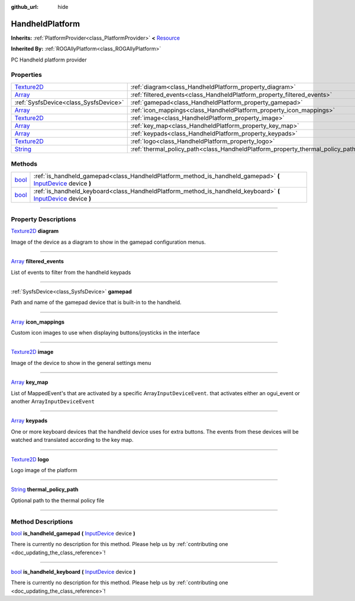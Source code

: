 :github_url: hide

.. DO NOT EDIT THIS FILE!!!
.. Generated automatically from Godot engine sources.
.. Generator: https://github.com/godotengine/godot/tree/master/doc/tools/make_rst.py.
.. XML source: https://github.com/godotengine/godot/tree/master/api/classes/HandheldPlatform.xml.

.. _class_HandheldPlatform:

HandheldPlatform
================

**Inherits:** :ref:`PlatformProvider<class_PlatformProvider>` **<** `Resource <https://docs.godotengine.org/en/stable/classes/class_resource.html>`_

**Inherited By:** :ref:`ROGAllyPlatform<class_ROGAllyPlatform>`

PC Handheld platform provider

.. rst-class:: classref-reftable-group

Properties
----------

.. table::
   :widths: auto

   +------------------------------------------------------------------------------------+---------------------------------------------------------------------------------+
   | `Texture2D <https://docs.godotengine.org/en/stable/classes/class_texture2d.html>`_ | :ref:`diagram<class_HandheldPlatform_property_diagram>`                         |
   +------------------------------------------------------------------------------------+---------------------------------------------------------------------------------+
   | `Array <https://docs.godotengine.org/en/stable/classes/class_array.html>`_         | :ref:`filtered_events<class_HandheldPlatform_property_filtered_events>`         |
   +------------------------------------------------------------------------------------+---------------------------------------------------------------------------------+
   | :ref:`SysfsDevice<class_SysfsDevice>`                                              | :ref:`gamepad<class_HandheldPlatform_property_gamepad>`                         |
   +------------------------------------------------------------------------------------+---------------------------------------------------------------------------------+
   | `Array <https://docs.godotengine.org/en/stable/classes/class_array.html>`_         | :ref:`icon_mappings<class_HandheldPlatform_property_icon_mappings>`             |
   +------------------------------------------------------------------------------------+---------------------------------------------------------------------------------+
   | `Texture2D <https://docs.godotengine.org/en/stable/classes/class_texture2d.html>`_ | :ref:`image<class_HandheldPlatform_property_image>`                             |
   +------------------------------------------------------------------------------------+---------------------------------------------------------------------------------+
   | `Array <https://docs.godotengine.org/en/stable/classes/class_array.html>`_         | :ref:`key_map<class_HandheldPlatform_property_key_map>`                         |
   +------------------------------------------------------------------------------------+---------------------------------------------------------------------------------+
   | `Array <https://docs.godotengine.org/en/stable/classes/class_array.html>`_         | :ref:`keypads<class_HandheldPlatform_property_keypads>`                         |
   +------------------------------------------------------------------------------------+---------------------------------------------------------------------------------+
   | `Texture2D <https://docs.godotengine.org/en/stable/classes/class_texture2d.html>`_ | :ref:`logo<class_HandheldPlatform_property_logo>`                               |
   +------------------------------------------------------------------------------------+---------------------------------------------------------------------------------+
   | `String <https://docs.godotengine.org/en/stable/classes/class_string.html>`_       | :ref:`thermal_policy_path<class_HandheldPlatform_property_thermal_policy_path>` |
   +------------------------------------------------------------------------------------+---------------------------------------------------------------------------------+

.. rst-class:: classref-reftable-group

Methods
-------

.. table::
   :widths: auto

   +--------------------------------------------------------------------------+-------------------------------------------------------------------------------------------------------------------------------------------------------------------------------------------+
   | `bool <https://docs.godotengine.org/en/stable/classes/class_bool.html>`_ | :ref:`is_handheld_gamepad<class_HandheldPlatform_method_is_handheld_gamepad>` **(** `InputDevice <https://docs.godotengine.org/en/stable/classes/class_inputdevice.html>`_ device **)**   |
   +--------------------------------------------------------------------------+-------------------------------------------------------------------------------------------------------------------------------------------------------------------------------------------+
   | `bool <https://docs.godotengine.org/en/stable/classes/class_bool.html>`_ | :ref:`is_handheld_keyboard<class_HandheldPlatform_method_is_handheld_keyboard>` **(** `InputDevice <https://docs.godotengine.org/en/stable/classes/class_inputdevice.html>`_ device **)** |
   +--------------------------------------------------------------------------+-------------------------------------------------------------------------------------------------------------------------------------------------------------------------------------------+

.. rst-class:: classref-section-separator

----

.. rst-class:: classref-descriptions-group

Property Descriptions
---------------------

.. _class_HandheldPlatform_property_diagram:

.. rst-class:: classref-property

`Texture2D <https://docs.godotengine.org/en/stable/classes/class_texture2d.html>`_ **diagram**

Image of the device as a diagram to show in the gamepad configuration menus.

.. rst-class:: classref-item-separator

----

.. _class_HandheldPlatform_property_filtered_events:

.. rst-class:: classref-property

`Array <https://docs.godotengine.org/en/stable/classes/class_array.html>`_ **filtered_events**

List of events to filter from the handheld keypads

.. rst-class:: classref-item-separator

----

.. _class_HandheldPlatform_property_gamepad:

.. rst-class:: classref-property

:ref:`SysfsDevice<class_SysfsDevice>` **gamepad**

Path and name of the gamepad device that is built-in to the handheld.

.. rst-class:: classref-item-separator

----

.. _class_HandheldPlatform_property_icon_mappings:

.. rst-class:: classref-property

`Array <https://docs.godotengine.org/en/stable/classes/class_array.html>`_ **icon_mappings**

Custom icon images to use when displaying buttons/joysticks in the interface

.. rst-class:: classref-item-separator

----

.. _class_HandheldPlatform_property_image:

.. rst-class:: classref-property

`Texture2D <https://docs.godotengine.org/en/stable/classes/class_texture2d.html>`_ **image**

Image of the device to show in the general settings menu

.. rst-class:: classref-item-separator

----

.. _class_HandheldPlatform_property_key_map:

.. rst-class:: classref-property

`Array <https://docs.godotengine.org/en/stable/classes/class_array.html>`_ **key_map**

List of MappedEvent's that are activated by a specific Array\ ``InputDeviceEvent``. that activates either an ogui_event or another Array\ ``InputDeviceEvent``

.. rst-class:: classref-item-separator

----

.. _class_HandheldPlatform_property_keypads:

.. rst-class:: classref-property

`Array <https://docs.godotengine.org/en/stable/classes/class_array.html>`_ **keypads**

One or more keyboard devices that the handheld device uses for extra buttons. The events from these devices will be watched and translated according to the key map.

.. rst-class:: classref-item-separator

----

.. _class_HandheldPlatform_property_logo:

.. rst-class:: classref-property

`Texture2D <https://docs.godotengine.org/en/stable/classes/class_texture2d.html>`_ **logo**

Logo image of the platform

.. rst-class:: classref-item-separator

----

.. _class_HandheldPlatform_property_thermal_policy_path:

.. rst-class:: classref-property

`String <https://docs.godotengine.org/en/stable/classes/class_string.html>`_ **thermal_policy_path**

Optional path to the thermal policy file

.. rst-class:: classref-section-separator

----

.. rst-class:: classref-descriptions-group

Method Descriptions
-------------------

.. _class_HandheldPlatform_method_is_handheld_gamepad:

.. rst-class:: classref-method

`bool <https://docs.godotengine.org/en/stable/classes/class_bool.html>`_ **is_handheld_gamepad** **(** `InputDevice <https://docs.godotengine.org/en/stable/classes/class_inputdevice.html>`_ device **)**

.. container:: contribute

	There is currently no description for this method. Please help us by :ref:`contributing one <doc_updating_the_class_reference>`!

.. rst-class:: classref-item-separator

----

.. _class_HandheldPlatform_method_is_handheld_keyboard:

.. rst-class:: classref-method

`bool <https://docs.godotengine.org/en/stable/classes/class_bool.html>`_ **is_handheld_keyboard** **(** `InputDevice <https://docs.godotengine.org/en/stable/classes/class_inputdevice.html>`_ device **)**

.. container:: contribute

	There is currently no description for this method. Please help us by :ref:`contributing one <doc_updating_the_class_reference>`!

.. |virtual| replace:: :abbr:`virtual (This method should typically be overridden by the user to have any effect.)`
.. |const| replace:: :abbr:`const (This method has no side effects. It doesn't modify any of the instance's member variables.)`
.. |vararg| replace:: :abbr:`vararg (This method accepts any number of arguments after the ones described here.)`
.. |constructor| replace:: :abbr:`constructor (This method is used to construct a type.)`
.. |static| replace:: :abbr:`static (This method doesn't need an instance to be called, so it can be called directly using the class name.)`
.. |operator| replace:: :abbr:`operator (This method describes a valid operator to use with this type as left-hand operand.)`
.. |bitfield| replace:: :abbr:`BitField (This value is an integer composed as a bitmask of the following flags.)`

